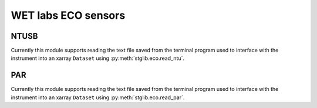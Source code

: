 WET labs ECO sensors
********************

NTUSB
=====

Currently this module supports reading the text file saved from the terminal program used to interface with the instrument into an xarray ``Dataset`` using :py:meth:`stglib.eco.read_ntu`.

PAR
===

Currently this module supports reading the text file saved from the terminal program used to interface with the instrument into an xarray ``Dataset`` using :py:meth:`stglib.eco.read_par`.

